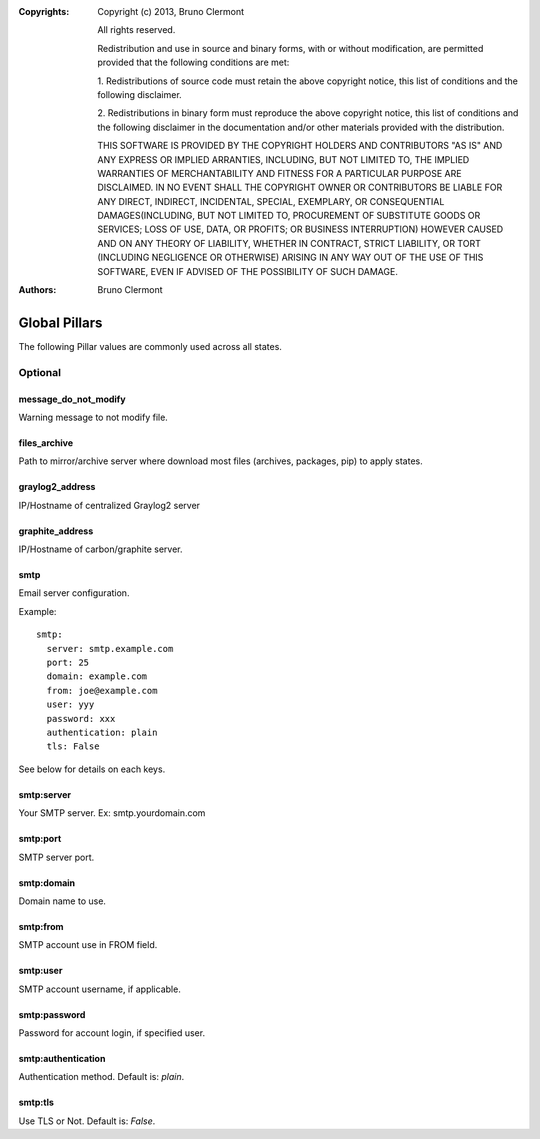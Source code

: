 :Copyrights: Copyright (c) 2013, Bruno Clermont

             All rights reserved.

             Redistribution and use in source and binary forms, with or without
             modification, are permitted provided that the following conditions
             are met:

             1. Redistributions of source code must retain the above copyright
             notice, this list of conditions and the following disclaimer.

             2. Redistributions in binary form must reproduce the above
             copyright notice, this list of conditions and the following
             disclaimer in the documentation and/or other materials provided
             with the distribution.

             THIS SOFTWARE IS PROVIDED BY THE COPYRIGHT HOLDERS AND CONTRIBUTORS
             "AS IS" AND ANY EXPRESS OR IMPLIED ARRANTIES, INCLUDING, BUT NOT
             LIMITED TO, THE IMPLIED WARRANTIES OF MERCHANTABILITY AND FITNESS
             FOR A PARTICULAR PURPOSE ARE DISCLAIMED. IN NO EVENT SHALL THE
             COPYRIGHT OWNER OR CONTRIBUTORS BE LIABLE FOR ANY DIRECT, INDIRECT,
             INCIDENTAL, SPECIAL, EXEMPLARY, OR CONSEQUENTIAL DAMAGES(INCLUDING,
             BUT NOT LIMITED TO, PROCUREMENT OF SUBSTITUTE GOODS OR SERVICES;
             LOSS OF USE, DATA, OR PROFITS; OR BUSINESS INTERRUPTION) HOWEVER
             CAUSED AND ON ANY THEORY OF LIABILITY, WHETHER IN CONTRACT, STRICT
             LIABILITY, OR TORT (INCLUDING NEGLIGENCE OR OTHERWISE) ARISING IN
             ANY WAY OUT OF THE USE OF THIS SOFTWARE, EVEN IF ADVISED OF THE
             POSSIBILITY OF SUCH DAMAGE.
:Authors: - Bruno Clermont

Global Pillars
==============

The following Pillar values are commonly used across all states.

Optional
--------

message_do_not_modify
~~~~~~~~~~~~~~~~~~~~~

Warning message to not modify file.

files_archive
~~~~~~~~~~~~~

Path to mirror/archive server where download most files (archives, packages,
pip) to apply states.

graylog2_address
~~~~~~~~~~~~~~~~

IP/Hostname of centralized Graylog2 server

graphite_address
~~~~~~~~~~~~~~~~

IP/Hostname of carbon/graphite server.

smtp
~~~~

Email server configuration.

Example::

  smtp:
    server: smtp.example.com
    port: 25
    domain: example.com
    from: joe@example.com
    user: yyy
    password: xxx
    authentication: plain
    tls: False

See below for details on each keys.

smtp:server
~~~~~~~~~~~

Your SMTP server. Ex: smtp.yourdomain.com

smtp:port
~~~~~~~~~

SMTP server port.

smtp:domain
~~~~~~~~~~~

Domain name to use.

smtp:from
~~~~~~~~~

SMTP account use in FROM field.

smtp:user
~~~~~~~~~

SMTP account username, if applicable.

smtp:password
~~~~~~~~~~~~~

Password for account login, if specified user.

smtp:authentication
~~~~~~~~~~~~~~~~~~~

Authentication method. Default is: `plain`.

smtp:tls
~~~~~~~~

Use TLS or Not. Default is: `False`.
